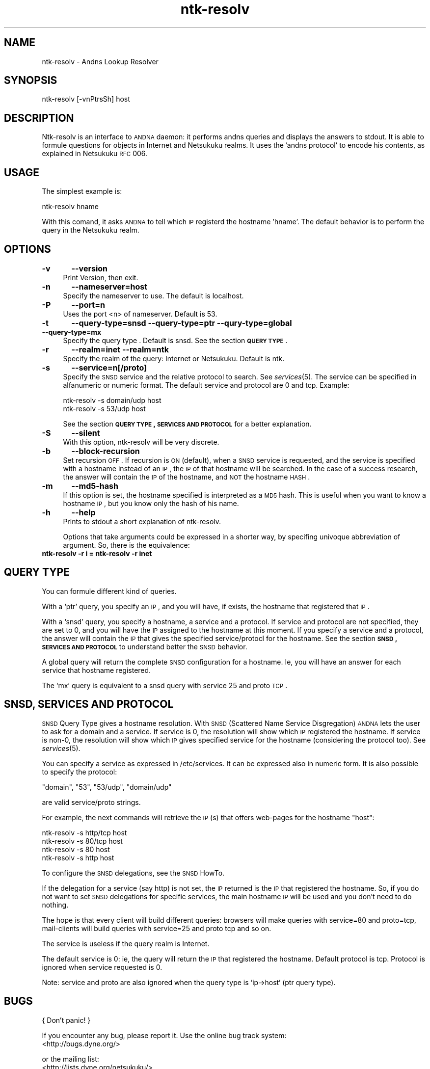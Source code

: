 .\" Automatically generated by Pod::Man v1.37, Pod::Parser v1.32
.\"
.\" Standard preamble:
.\" ========================================================================
.de Sh \" Subsection heading
.br
.if t .Sp
.ne 5
.PP
\fB\\$1\fR
.PP
..
.de Sp \" Vertical space (when we can't use .PP)
.if t .sp .5v
.if n .sp
..
.de Vb \" Begin verbatim text
.ft CW
.nf
.ne \\$1
..
.de Ve \" End verbatim text
.ft R
.fi
..
.\" Set up some character translations and predefined strings.  \*(-- will
.\" give an unbreakable dash, \*(PI will give pi, \*(L" will give a left
.\" double quote, and \*(R" will give a right double quote.  \*(C+ will
.\" give a nicer C++.  Capital omega is used to do unbreakable dashes and
.\" therefore won't be available.  \*(C` and \*(C' expand to `' in nroff,
.\" nothing in troff, for use with C<>.
.tr \(*W-
.ds C+ C\v'-.1v'\h'-1p'\s-2+\h'-1p'+\s0\v'.1v'\h'-1p'
.ie n \{\
.    ds -- \(*W-
.    ds PI pi
.    if (\n(.H=4u)&(1m=24u) .ds -- \(*W\h'-12u'\(*W\h'-12u'-\" diablo 10 pitch
.    if (\n(.H=4u)&(1m=20u) .ds -- \(*W\h'-12u'\(*W\h'-8u'-\"  diablo 12 pitch
.    ds L" ""
.    ds R" ""
.    ds C` ""
.    ds C' ""
'br\}
.el\{\
.    ds -- \|\(em\|
.    ds PI \(*p
.    ds L" ``
.    ds R" ''
'br\}
.\"
.\" If the F register is turned on, we'll generate index entries on stderr for
.\" titles (.TH), headers (.SH), subsections (.Sh), items (.Ip), and index
.\" entries marked with X<> in POD.  Of course, you'll have to process the
.\" output yourself in some meaningful fashion.
.if \nF \{\
.    de IX
.    tm Index:\\$1\t\\n%\t"\\$2"
..
.    nr % 0
.    rr F
.\}
.\"
.\" For nroff, turn off justification.  Always turn off hyphenation; it makes
.\" way too many mistakes in technical documents.
.hy 0
.if n .na
.\"
.\" Accent mark definitions (@(#)ms.acc 1.5 88/02/08 SMI; from UCB 4.2).
.\" Fear.  Run.  Save yourself.  No user-serviceable parts.
.    \" fudge factors for nroff and troff
.if n \{\
.    ds #H 0
.    ds #V .8m
.    ds #F .3m
.    ds #[ \f1
.    ds #] \fP
.\}
.if t \{\
.    ds #H ((1u-(\\\\n(.fu%2u))*.13m)
.    ds #V .6m
.    ds #F 0
.    ds #[ \&
.    ds #] \&
.\}
.    \" simple accents for nroff and troff
.if n \{\
.    ds ' \&
.    ds ` \&
.    ds ^ \&
.    ds , \&
.    ds ~ ~
.    ds /
.\}
.if t \{\
.    ds ' \\k:\h'-(\\n(.wu*8/10-\*(#H)'\'\h"|\\n:u"
.    ds ` \\k:\h'-(\\n(.wu*8/10-\*(#H)'\`\h'|\\n:u'
.    ds ^ \\k:\h'-(\\n(.wu*10/11-\*(#H)'^\h'|\\n:u'
.    ds , \\k:\h'-(\\n(.wu*8/10)',\h'|\\n:u'
.    ds ~ \\k:\h'-(\\n(.wu-\*(#H-.1m)'~\h'|\\n:u'
.    ds / \\k:\h'-(\\n(.wu*8/10-\*(#H)'\z\(sl\h'|\\n:u'
.\}
.    \" troff and (daisy-wheel) nroff accents
.ds : \\k:\h'-(\\n(.wu*8/10-\*(#H+.1m+\*(#F)'\v'-\*(#V'\z.\h'.2m+\*(#F'.\h'|\\n:u'\v'\*(#V'
.ds 8 \h'\*(#H'\(*b\h'-\*(#H'
.ds o \\k:\h'-(\\n(.wu+\w'\(de'u-\*(#H)/2u'\v'-.3n'\*(#[\z\(de\v'.3n'\h'|\\n:u'\*(#]
.ds d- \h'\*(#H'\(pd\h'-\w'~'u'\v'-.25m'\f2\(hy\fP\v'.25m'\h'-\*(#H'
.ds D- D\\k:\h'-\w'D'u'\v'-.11m'\z\(hy\v'.11m'\h'|\\n:u'
.ds th \*(#[\v'.3m'\s+1I\s-1\v'-.3m'\h'-(\w'I'u*2/3)'\s-1o\s+1\*(#]
.ds Th \*(#[\s+2I\s-2\h'-\w'I'u*3/5'\v'-.3m'o\v'.3m'\*(#]
.ds ae a\h'-(\w'a'u*4/10)'e
.ds Ae A\h'-(\w'A'u*4/10)'E
.    \" corrections for vroff
.if v .ds ~ \\k:\h'-(\\n(.wu*9/10-\*(#H)'\s-2\u~\d\s+2\h'|\\n:u'
.if v .ds ^ \\k:\h'-(\\n(.wu*10/11-\*(#H)'\v'-.4m'^\v'.4m'\h'|\\n:u'
.    \" for low resolution devices (crt and lpr)
.if \n(.H>23 .if \n(.V>19 \
\{\
.    ds : e
.    ds 8 ss
.    ds o a
.    ds d- d\h'-1'\(ga
.    ds D- D\h'-1'\(hy
.    ds th \o'bp'
.    ds Th \o'LP'
.    ds ae ae
.    ds Ae AE
.\}
.rm #[ #] #H #V #F C
.\" ========================================================================
.\"
.IX Title "ntk-resolv 8"
.TH ntk-resolv 8 "2006-06-13" "perl v5.8.8" ""
.SH "NAME"
ntk\-resolv \- Andns Lookup Resolver
.SH "SYNOPSIS"
.IX Header "SYNOPSIS"
ntk-resolv [\-vnPtrsSh] host
.SH "DESCRIPTION"
.IX Header "DESCRIPTION"
Ntk-resolv is an interface to \s-1ANDNA\s0 daemon: it performs andns queries and displays
the answers to stdout. It is able to formule questions for objects in Internet 
and Netsukuku realms.
It uses the 'andns protocol' to encode his contents, as explained in Netsukuku
\&\s-1RFC\s0 006. 
.SH "USAGE"
.IX Header "USAGE"
The simplest example is:
.PP
.Vb 1
\&        ntk\-resolv hname
.Ve
.PP
With this comand, it asks \s-1ANDNA\s0 to tell which \s-1IP\s0 registerd the hostname 'hname'.
The default behavior is to perform the query in the Netsukuku realm.
.SH "OPTIONS"
.IX Header "OPTIONS"
.IP "\fB\-v\fR	\fB\-\-version\fR" 4
.IX Item "-v	--version"
Print Version, then exit.
.IP "\fB\-n\fR	\fB\-\-nameserver=host\fR" 4
.IX Item "-n	--nameserver=host"
Specify the nameserver to use. The default is localhost.
.IP "\fB\-P\fR	\fB\-\-port=n\fR" 4
.IX Item "-P	--port=n"
Uses the port <n> of nameserver. Default is 53.
.IP "\fB\-t\fR	\fB\-\-query\-type=snsd \-\-query\-type=ptr \-\-qury\-type=global \-\-query\-type=mx\fR" 4
.IX Item "-t	--query-type=snsd --query-type=ptr --qury-type=global --query-type=mx"
Specify the query type . Default is snsd. See the section \fB\s-1QUERY\s0 \s-1TYPE\s0\fR.
.IP "\fB\-r\fR	\fB\-\-realm=inet \-\-realm=ntk\fR" 4
.IX Item "-r	--realm=inet --realm=ntk"
Specify the realm of the query: Internet or Netsukuku. Default is ntk.
.IP "\fB\-s\fR	\fB\-\-service=n[/proto]\fR" 4
.IX Item "-s	--service=n[/proto]"
Specify the \s-1SNSD\s0 service and the relative protocol to search. See
\&\fIservices\fR\|(5). The service can be specified in alfanumeric or numeric format.
The default service and protocol are 0 and tcp.
Example:
.Sp
.Vb 2
\&        ntk\-resolv \-s domain/udp host
\&        ntk\-resolv \-s 53/udp host
.Ve
.Sp
See the section \fB\s-1QUERY\s0 \s-1TYPE\s0, \s-1SERVICES\s0 \s-1AND\s0 \s-1PROTOCOL\s0\fR for a better explanation.
.IP "\fB\-S\fR	\fB\-\-silent\fR" 4
.IX Item "-S	--silent"
With this option, ntk-resolv will be very discrete.
.IP "\fB\-b\fR	\fB\-\-block\-recursion\fR" 4
.IX Item "-b	--block-recursion"
Set recursion \s-1OFF\s0. If recursion is \s-1ON\s0 (default), when a \s-1SNSD\s0 service is requested, 
and the service is specified with a hostname instead of an \s-1IP\s0, the \s-1IP\s0 of that 
hostname will be searched. In the case of a success research, the answer will 
contain the \s-1IP\s0 of the hostname, and \s-1NOT\s0 the hostname \s-1HASH\s0.
.IP "\fB\-m\fR	\fB\-\-md5\-hash\fR" 4
.IX Item "-m	--md5-hash"
If this option is set, the hostname specified is interpreted as a \s-1MD5\s0 hash.
This is useful when you want to know a hostname \s-1IP\s0, but you know only the hash
of his name.
.IP "\fB\-h\fR	\fB\-\-help\fR" 4
.IX Item "-h	--help"
Prints to stdout a short explanation of ntk\-resolv.
.Sp
Options that take arguments could be expressed in a shorter way, by
specifing univoque abbreviation of argument. So, there is the equivalence:
.IP "\fBntk-resolv \-r i = ntk-resolv \-r inet\fR" 4
.IX Item "ntk-resolv -r i = ntk-resolv -r inet"
.SH "QUERY TYPE"
.IX Header "QUERY TYPE"
You can formule different kind of queries.
.PP
With a `ptr' query, you specify an \s-1IP\s0, and you will have, if exists, the hostname
that registered that \s-1IP\s0.
.PP
With a `snsd' query, you specify a hostname, a service and a protocol. If service and
protocol are not specified, they are set to 0, and you will have the \s-1IP\s0 assigned
to the hostname at this moment.
If you specify a service and a protocol, the answer will contain the \s-1IP\s0 that gives
the specified service/protocl for the hostname.
See the section \fB\s-1SNSD\s0, \s-1SERVICES\s0 \s-1AND\s0 \s-1PROTOCOL\s0\fR to understand better the \s-1SNSD\s0 behavior.
.PP
A global query will return the complete \s-1SNSD\s0 configuration for a hostname.
Ie, you will have an answer for each service that hostname registered.
.PP
The `mx' query is equivalent to a snsd query with service 25 and proto \s-1TCP\s0. 
.SH "SNSD, SERVICES AND PROTOCOL"
.IX Header "SNSD, SERVICES AND PROTOCOL"
\&\s-1SNSD\s0 Query Type gives a hostname resolution.
With \s-1SNSD\s0 (Scattered Name Service Disgregation) \s-1ANDNA\s0 lets the user to
ask for a domain and a service.
If service is 0, the resolution will show which \s-1IP\s0 registered the hostname.
If service is non\-0, the resolution will show which \s-1IP\s0 gives specified service
for the hostname (considering the protocol too). See \fIservices\fR\|(5).
.PP
You can specify a service as expressed in /etc/services. It can be
expressed  also in numeric form.
It is also possible to specify the protocol:
.PP
.Vb 1
\&        "domain", "53", "53/udp", "domain/udp"
.Ve
.PP
are valid service/proto strings.
.PP
For example, the next commands will retrieve the \s-1IP\s0(s) that offers web-pages
for the hostname \*(L"host\*(R":
.PP
.Vb 4
\&        ntk\-resolv \-s http/tcp host
\&        ntk\-resolv \-s 80/tcp   host
\&        ntk\-resolv \-s 80       host
\&        ntk\-resolv \-s http     host
.Ve
.PP
To configure the \s-1SNSD\s0 delegations, see the \s-1SNSD\s0 HowTo.
.PP
If the delegation for a service (say http) is not set, the \s-1IP\s0 returned is
the \s-1IP\s0 that registered the hostname. So, if you do not want to set \s-1SNSD\s0 delegations
for specific services, the main hostname \s-1IP\s0 will be used and you don't need to
do nothing.
.PP
The hope is that every client will build different queries: browsers
will make queries with service=80 and proto=tcp, mail-clients will build
queries with service=25 and proto tcp and so on.
.PP
The service is useless if the query realm is Internet.
.PP
The default service is 0: ie, the query will return the \s-1IP\s0 that registered
the hostname. Default protocol is tcp. Protocol is ignored when service
requested is 0.
.PP
Note: service and proto are also ignored when the query type is `ip\->host`
(ptr query type).
.SH "BUGS"
.IX Header "BUGS"
{ Don't panic! }
.PP
If you encounter any bug, please report it.
Use the online bug track system: 
    <http://bugs.dyne.org/> 
.PP
or the mailing list:
    <http://lists.dyne.org/netsukuku/>
.PP
and explain what the problem is and if possible a way to reproduce it.
.SH "CONTACTS"
.IX Header "CONTACTS"
Subcrive to the netsukuku mailing to get help, be updated on the latest news
and discuss on its development.
.PP
To subscribe to the list, send a message to:
    netsukuku\-subscribe@lists.dyne.org
.PP
We live night and day in \s-1IRC\s0, come to see us in:
#netsukuku
on the FreeNode irc server (irc.freenode.org).
.SH "AUTHORS"
.IX Header "AUTHORS"
Main authors and maintainers:
.PP
Federico Tomassini  <effetom@gmail.com> wrote ntk-resolv and network libraries.
.PP
Andrea Lo Pumo aka AlpT <alpt@freaknet.org> wrote \s-1ANDNA\s0 and Netsukuku Core.
.PP
Main contributors:
.PP
Andrea Leofreddi <andrea.leofreddi@gmail.com>, Katolaz <katolaz@freaknet.org>,
.PP
For a complete list read the \s-1AUTHORS\s0 file or visit:
    <http://netsukuku.freaknet.org/?p=Contacts>
.SH "SEE ALSO"
.IX Header "SEE ALSO"
\&\fIntkd\fR\|(8), \fIandna\fR\|(8), \fIservices\fR\|(5)
